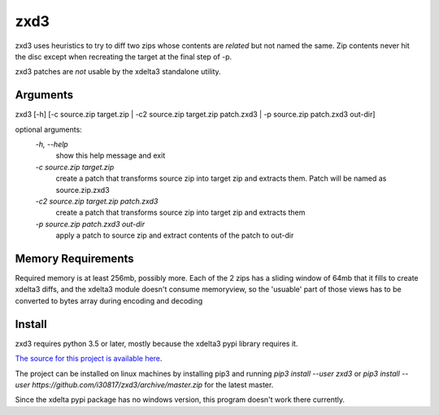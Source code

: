 zxd3
====

zxd3 uses heuristics to try to diff two zips whose contents are *related* but
not named the same. Zip contents never hit the disc except when recreating the
target at the final step of -p.

zxd3 patches are *not* usable by the xdelta3 standalone utility.

Arguments
---------

zxd3 [-h] [-c source.zip target.zip | -c2 source.zip target.zip patch.zxd3 | -p source.zip patch.zxd3 out-dir]

optional arguments:
   `-h, --help`
                        show this help message and exit
   `-c source.zip target.zip` 
                        create a patch that transforms source zip into target
                        zip and extracts them. Patch will be named as
                        source.zip.zxd3
   `-c2 source.zip target.zip patch.zxd3`
                        create a patch that transforms source zip into target
                        zip and extracts them
   `-p source.zip patch.zxd3 out-dir`
                        apply a patch to source zip and extract contents of
                        the patch to out-dir

Memory Requirements
-------------------

Required memory is at least 256mb, possibly more. Each of the 2 zips has a
sliding window of 64mb that it fills to create xdelta3 diffs, and the xdelta3
module doesn't consume memoryview, so the 'usuable' part of those views has to
be converted to bytes array during encoding and decoding

Install
-------

zxd3 requires python 3.5 or later, mostly because the xdelta3 pypi library
requires it.

`The source for this project is available here
<https://github.com/i30817/zxd3>`_.

The project can be installed on linux machines by installing pip3 and running
`pip3 install --user zxd3` or `pip3 install --user
https://github.com/i30817/zxd3/archive/master.zip` for the latest master.

Since the xdelta pypi package has no windows version, this program doesn't work
there currently.

